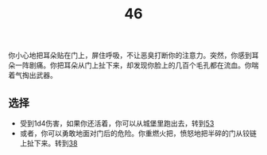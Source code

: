 #+TITLE: 46
你小心地把耳朵贴在门上，屏住呼吸，不让恶臭打断你的注意力。突然，你感到耳朵一阵剧痛。你把耳朵从门上扯下来，却发现你脸上的几百个毛孔都在流血。你喘着气掏出武器。

** 选择
- 受到1d4伤害，如果你还活着，你可以从城堡里跑出去，转到[[file:53.org][53]]
- 或者，你可以勇敢地面对门后的危险。你重燃火把，愤怒地把半碎的门从铰链上扯下来。转到[[file:38.org][38]]
